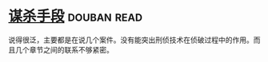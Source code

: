 * [[https://book.douban.com/subject/11542549/][谋杀手段]]    :douban:read:
说得很泛，主要都是在说几个案件。没有能突出刑侦技术在侦破过程中的作用。而且几个章节之间的联系不够紧密。
